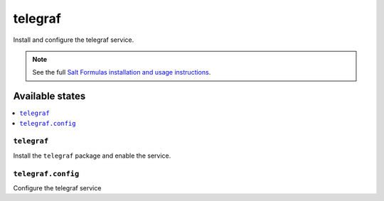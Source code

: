 =========
telegraf
=========

Install and configure the telegraf service.

.. note::

    See the full `Salt Formulas installation and usage instructions
    <http://docs.saltstack.com/en/latest/topics/development/conventions/formulas.html>`_.

Available states
================

.. contents::
    :local:

``telegraf``
-------

Install the ``telegraf`` package and enable the service.

``telegraf.config``
-----------

Configure the telegraf service
